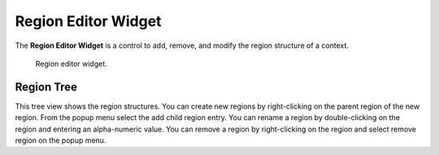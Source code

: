 .. _Region-Editor-Widget:

====================
Region Editor Widget
====================

The **Region Editor Widget** is a control to add, remove, and modify the region structure of a context.

.. _fig-opencmiss-zincwidgets-region-editor-widget:

.. figure:: _images/region-editor-widget.png
   :alt: Region editor widget.
   :width: 75%

   Region editor widget.

Region Tree
-----------

This tree view shows the region structures. You can create new regions by right-clicking on the parent region of the new region. 
From the popup menu select the add child region entry. 
You can rename a region by double-clicking on the region and entering an alpha-numeric value. 
You can remove a region by right-clicking on the region and select remove region on the popup menu.